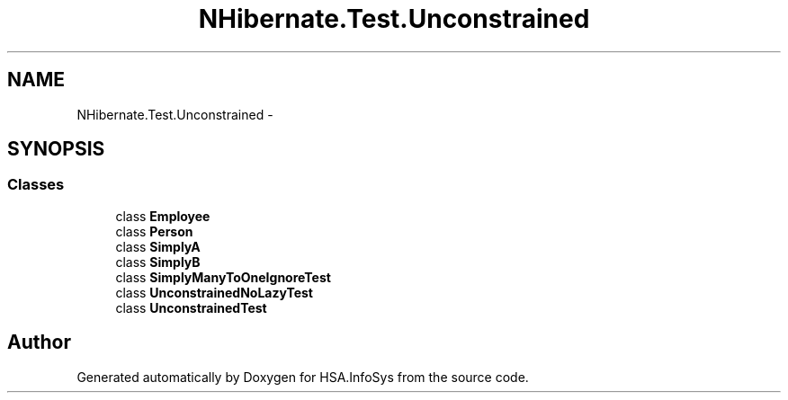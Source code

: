 .TH "NHibernate.Test.Unconstrained" 3 "Fri Jul 5 2013" "Version 1.0" "HSA.InfoSys" \" -*- nroff -*-
.ad l
.nh
.SH NAME
NHibernate.Test.Unconstrained \- 
.SH SYNOPSIS
.br
.PP
.SS "Classes"

.in +1c
.ti -1c
.RI "class \fBEmployee\fP"
.br
.ti -1c
.RI "class \fBPerson\fP"
.br
.ti -1c
.RI "class \fBSimplyA\fP"
.br
.ti -1c
.RI "class \fBSimplyB\fP"
.br
.ti -1c
.RI "class \fBSimplyManyToOneIgnoreTest\fP"
.br
.ti -1c
.RI "class \fBUnconstrainedNoLazyTest\fP"
.br
.ti -1c
.RI "class \fBUnconstrainedTest\fP"
.br
.in -1c
.SH "Author"
.PP 
Generated automatically by Doxygen for HSA\&.InfoSys from the source code\&.
